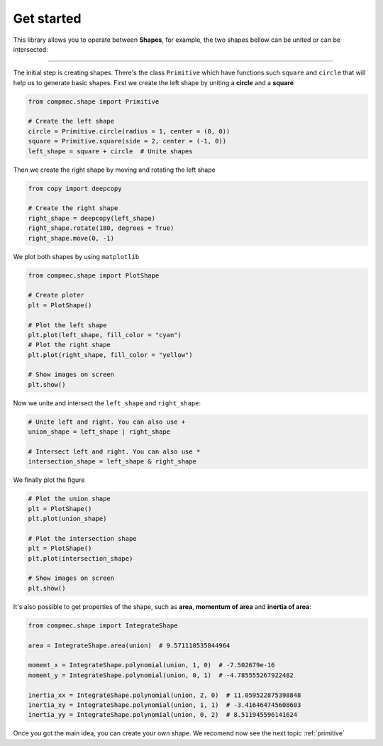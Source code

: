 .. _get_started:

===========
Get started
===========

This library allows you to operate between **Shapes**, for example, the two shapes bellow can be united or can be intersected:

.. figure:: ../img/shape/base.svg
   :width: 50%
   :alt: Superposition of two shapes
   :align: center

|pic1|  |pic2|

.. |pic1| image:: ../img/shape/union.svg
   :width: 49 %

.. |pic2| image:: ../img/shape/intersect.svg
   :width: 49 %

---------------------------------------------------

The initial step is creating shapes. There's the class ``Primitive`` which have functions such ``square`` and ``circle`` that will help us to generate basic shapes. First we create the left shape by uniting a **circle** and a **square**

.. code-block:: python

    from compmec.shape import Primitive

    # Create the left shape
    circle = Primitive.circle(radius = 1, center = (0, 0))
    square = Primitive.square(side = 2, center = (-1, 0))
    left_shape = square + circle  # Unite shapes

Then we create the right shape by moving and rotating the left shape

.. code-block:: python

    from copy import deepcopy

    # Create the right shape
    right_shape = deepcopy(left_shape)
    right_shape.rotate(180, degrees = True)
    right_shape.move(0, -1)

We plot both shapes by using ``matplotlib``

.. code-block:: python

    from compmec.shape import PlotShape

    # Create ploter
    plt = PlotShape()
    
    # Plot the left shape
    plt.plot(left_shape, fill_color = "cyan")
    # Plot the right shape
    plt.plot(right_shape, fill_color = "yellow")
    
    # Show images on screen
    plt.show()

Now we unite and intersect the ``left_shape`` and ``right_shape``:


.. code-block:: python

    # Unite left and right. You can also use +
    union_shape = left_shape | right_shape
    
    # Intersect left and right. You can also use *
    intersection_shape = left_shape & right_shape

We finally plot the figure

.. code-block:: python

    # Plot the union shape
    plt = PlotShape()
    plt.plot(union_shape)

    # Plot the intersection shape
    plt = PlotShape()
    plt.plot(intersection_shape)

    # Show images on screen
    plt.show()
    
It's also possible to get properties of the shape, such as **area**, **momentum of area** and **inertia of area**:

.. code-block:: python

    from compmec.shape import IntegrateShape

    area = IntegrateShape.area(union)  # 9.571110535844964

    moment_x = IntegrateShape.polynomial(union, 1, 0)  # -7.502679e-16
    moment_y = IntegrateShape.polynomial(union, 0, 1)  # -4.785555267922482

    inertia_xx = IntegrateShape.polynomial(union, 2, 0)  # 11.059522875398848
    inertia_xy = IntegrateShape.polynomial(union, 1, 1)  # -3.416464745608603
    inertia_yy = IntegrateShape.polynomial(union, 0, 2)  # 8.511945596141624

Once you got the main idea, you can create your own shape.
We recomend now see the next topic :ref:`primitive`


.. dropdown:: Code to generate the logo

    .. code-block:: python

        from matplotlib import pyplot
        from compmec.shape import Primitive, ShapePloter

        S = Primitive.circle(ndivangle=4).scale(1, 1.5)
        S -= Primitive.square(center = (0.3, 1.25)).scale(2, 0.5)
        S -= Primitive.square(center = (-0.3, -1.25)).scale(2, 0.5)

        H = Primitive.square().scale(2, 3)
        H -= Primitive.square().scale(0.5, 3).move(0, 2)
        H -= Primitive.square().scale(0.5, 3).move(0, -2)
        H.move(3, 0)

        A = Primitive.regular_polygon(3).rotate(90, True).scale(1, 2)
        A -= Primitive.regular_polygon(3).rotate(90, True).scale(0.3, 2*0.3)
        A.move(6-0.14, -0.5)

        P = Primitive.square().scale(1, 3)
        P += Primitive.circle(ndivangle=4).scale(1.5, 0.75).move(0.5, 0.75)
        P -= Primitive.square().scale(1, 3).move(7.8-8.5, 0)
        P -= Primitive.circle(ndivangle=4).scale(0.5, 0.25).move(1, 0.75)
        P -= Primitive.square().scale(0.5, 0.5).move(9.25-8.5, 0.75)
        P.move(8.5-0.6, 0)

        E = Primitive.square().scale(2, 3)
        E -= Primitive.square(center = (0.3, 1.25)).scale(2, 0.5)
        E -= Primitive.square(center = (0.3, -1.25)).scale(2, 0.5)
        E.move(13-1.1, 0)

        SHAPE = S + H + A + P + E

        fig = pyplot.figure(figsize=(15, 5))
        plt = ShapePloter(fig = fig)
        plt.plot(SHAPE)
        ax = plt.gca()
        ax.set_aspect("equal")
        ax.spines['top'].set_visible(False)
        ax.spines['right'].set_visible(False)
        ax.spines['bottom'].set_visible(False)
        ax.spines['left'].set_visible(False)
        ax.get_xaxis().set_ticks([])
        ax.get_yaxis().set_ticks([])
        fig.tight_layout()
        plt.savefig("logo.svg")
        # plt.show()